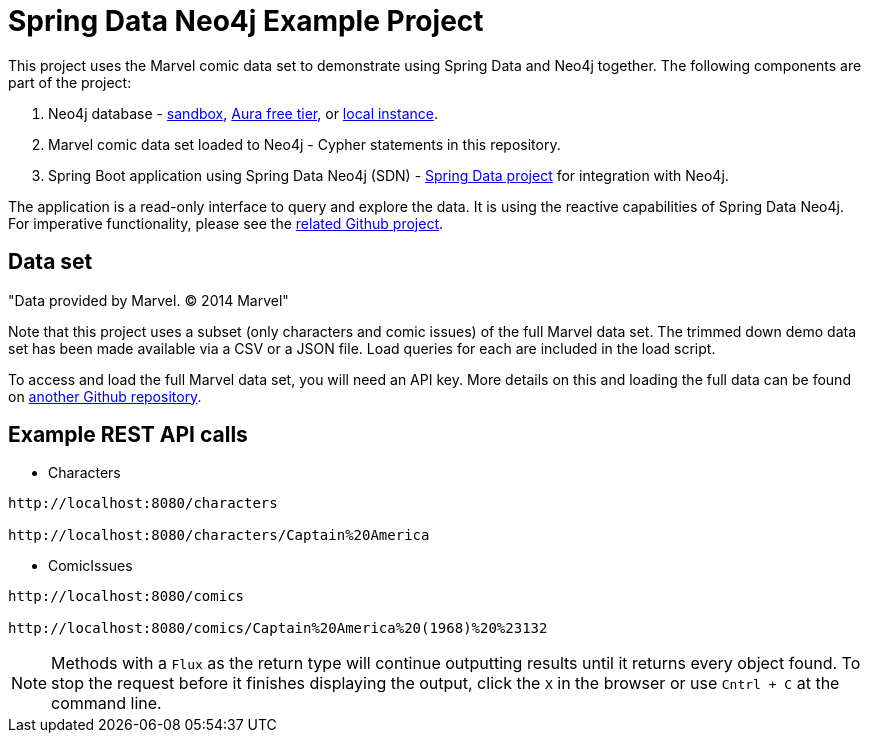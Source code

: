 = Spring Data Neo4j Example Project

This project uses the Marvel comic data set to demonstrate using Spring Data and Neo4j together.
The following components are part of the project:

1. Neo4j database - https://dev.neo4j.com/sandbox[sandbox^], https://dev.neo4j.com/aura[Aura free tier^], or https://dev.neo4j.com/desktop[local instance].
2. Marvel comic data set loaded to Neo4j - Cypher statements in this repository.
3. Spring Boot application using Spring Data Neo4j (SDN) - https://spring.io/projects/spring-data-neo4j[Spring Data project^] for integration with Neo4j.

The application is a read-only interface to query and explore the data.
It is using the reactive capabilities of Spring Data Neo4j. For imperative functionality, please see the https://github.com/JMHReif/sdn-marvel-basic[related Github project^].

== Data set

"Data provided by Marvel. © 2014 Marvel"

Note that this project uses a subset (only characters and comic issues) of the full Marvel data set.
The trimmed down demo data set has been made available via a CSV or a JSON file.
Load queries for each are included in the load script.

To access and load the full Marvel data set, you will need an API key.
More details on this and loading the full data can be found on https://github.com/JMHReif/graph-demo-datasets/tree/main/marvel-comics[another Github repository^].

== Example REST API calls

* Characters
[source,bash]
----
http://localhost:8080/characters

http://localhost:8080/characters/Captain%20America
----

* ComicIssues
[source,bash]
----
http://localhost:8080/comics

http://localhost:8080/comics/Captain%20America%20(1968)%20%23132
----

[NOTE]
--
Methods with a `Flux` as the return type will continue outputting results until it returns every object found.
To stop the request before it finishes displaying the output, click the `X` in the browser or use `Cntrl + C` at the command line.
--